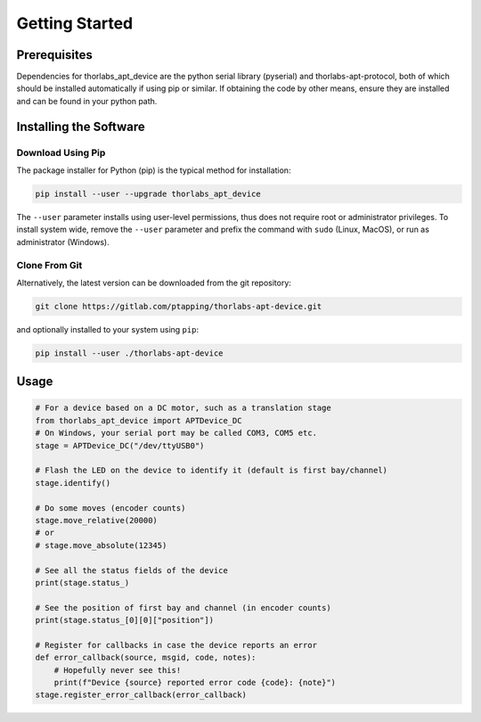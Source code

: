 Getting Started
===============

Prerequisites
-------------

Dependencies for thorlabs_apt_device are the python serial library (pyserial) and
thorlabs-apt-protocol, both of which should be installed automatically if using pip or similar.
If obtaining the code by other means, ensure they are installed and can be found in your python path.

Installing the Software
-----------------------

Download Using Pip
^^^^^^^^^^^^^^^^^^

The package installer for Python (pip) is the typical method for installation:

.. code-block:: sh

    pip install --user --upgrade thorlabs_apt_device

The ``--user`` parameter installs using user-level permissions, thus does not require root or administrator privileges.
To install system wide, remove the ``--user`` parameter and prefix the command with ``sudo`` (Linux, MacOS), or run as administrator (Windows).

Clone From Git
^^^^^^^^^^^^^^

Alternatively, the latest version can be downloaded from the git repository:

.. code-block:: sh

    git clone https://gitlab.com/ptapping/thorlabs-apt-device.git

and optionally installed to your system using ``pip``:

.. code-block:: sh

    pip install --user ./thorlabs-apt-device


Usage
-----

.. code-block:: python

    # For a device based on a DC motor, such as a translation stage
    from thorlabs_apt_device import APTDevice_DC
    # On Windows, your serial port may be called COM3, COM5 etc.
    stage = APTDevice_DC("/dev/ttyUSB0")

    # Flash the LED on the device to identify it (default is first bay/channel)
    stage.identify()

    # Do some moves (encoder counts)
    stage.move_relative(20000)
    # or
    # stage.move_absolute(12345)

    # See all the status fields of the device
    print(stage.status_)

    # See the position of first bay and channel (in encoder counts)
    print(stage.status_[0][0]["position"])

    # Register for callbacks in case the device reports an error
    def error_callback(source, msgid, code, notes):
        # Hopefully never see this!
        print(f"Device {source} reported error code {code}: {note}")
    stage.register_error_callback(error_callback)




